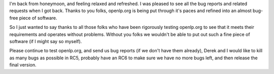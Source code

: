 .. title: openlp.org being put through it's paces
.. slug: 2007/10/16/openlp-org-being-put-through-its-paces
.. date: 2007-10-16 06:10:42 UTC
.. tags: 
.. description: 

I'm back from honeymoon, and feeling relaxed and refreshed. I was
pleased to see all the bug reports and related requests when I got back.
Thanks to you folks, openlp.org is being put through it's paces and
refined into an almost bug-free piece of software.

So I just wanted to say thanks to all those folks who have been
rigorously testing openlp.org to see that it meets their requirements
and operates without problems. Without you folks we wouldn't be able to
put out such a fine piece of software (if I might say so myself).

Please continue to test openlp.org, and send us bug reports (if we don't
have them already), Derek and I would like to kill as many bugs as
possible in RC5, probably have an RC6 to make sure we have no more bugs
left, and then release the final version.
